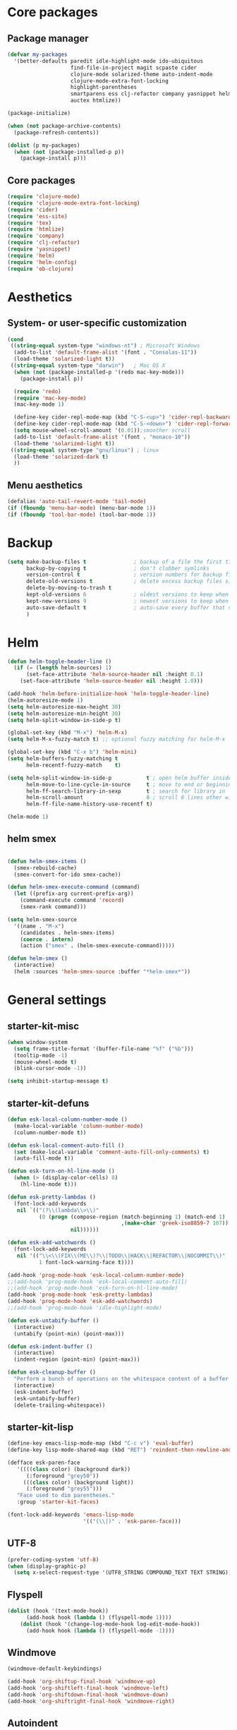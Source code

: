 #+startup: content
* Core packages
** Package manager
#+begin_src emacs-lisp
(defvar my-packages
  '(better-defaults paredit idle-highlight-mode ido-ubiquitous
                    find-file-in-project magit scpaste cider
                    clojure-mode solarized-theme auto-indent-mode
                    clojure-mode-extra-font-locking
                    highlight-parentheses
                    smartparens ess clj-refactor company yasnippet helm
                    auctex htmlize))

(package-initialize)

(when (not package-archive-contents)
  (package-refresh-contents))

(dolist (p my-packages)
  (when (not (package-installed-p p))
    (package-install p)))
#+end_src

** Core packages
#+begin_src emacs-lisp
  (require 'clojure-mode)
  (require 'clojure-mode-extra-font-locking)
  (require 'cider)
  (require 'ess-site)
  (require 'tex)
  (require 'htmlize)
  (require 'company)
  (require 'clj-refactor)
  (require 'yasnippet)
  (require 'helm)
  (require 'helm-config)
  (require 'ob-clojure)

#+end_src
* Aesthetics
** System- or user-specific customization
   #+begin_src emacs-lisp
   (cond
    ((string-equal system-type "windows-nt") ; Microsoft Windows
     (add-to-list 'default-frame-alist '(font . "Consolas-11"))
     (load-theme 'solarized-light t))
    ((string-equal system-type "darwin")   ; Mac OS X
     (when (not (package-installed-p '(redo mac-key-mode)))
       (package-install p))
     
     (require 'redo)
     (require 'mac-key-mode)
     (mac-key-mode 1)

     (define-key cider-repl-mode-map (kbd "C-S-<up>") 'cider-repl-backward-input)
     (define-key cider-repl-mode-map (kbd "C-S-<down>") 'cider-repl-forward-input)
     (setq mouse-wheel-scroll-amount '(0.01));smoother scroll
     (add-to-list 'default-frame-alist '(font . "monaco-10"))
     (load-theme 'solarized-light t))
    ((string-equal system-type "gnu/linux") ; linux
     (load-theme 'solarized-dark t)
     ))
   #+end_src

** Menu aesthetics
   #+begin_src emacs-lisp
   (defalias 'auto-tail-revert-mode 'tail-mode)
   (if (fboundp 'menu-bar-mode) (menu-bar-mode 1))
   (if (fboundp 'tool-bar-mode) (tool-bar-mode 1))

   #+end_src
* Backup
#+BEGIN_SRC emacs-lisp
(setq make-backup-files t               ; backup of a file the first time it is saved.
      backup-by-copying t               ; don't clobber symlinks
      version-control t                 ; version numbers for backup files
      delete-old-versions t             ; delete excess backup files silently
      delete-by-moving-to-trash t
      kept-old-versions 6               ; oldest versions to keep when a new numbered backup is made (default: 2)
      kept-new-versions 9               ; newest versions to keep when a new numbered backup is made (default: 2)
      auto-save-default t               ; auto-save every buffer that visits a file
      )

#+END_SRC

* Helm
#+begin_src emacs-lisp
(defun helm-toggle-header-line ()
  (if (= (length helm-sources) 1)
      (set-face-attribute 'helm-source-header nil :height 0.1)
    (set-face-attribute 'helm-source-header nil :height 1.0)))

(add-hook 'helm-before-initialize-hook 'helm-toggle-header-line)
(helm-autoresize-mode 1)
(setq helm-autoresize-max-height 30)
(setq helm-autoresize-min-height 30)
(setq helm-split-window-in-side-p t)

(global-set-key (kbd "M-x") 'helm-M-x)
(setq helm-M-x-fuzzy-match t) ;; optional fuzzy matching for helm-M-x

(global-set-key (kbd "C-x b") 'helm-mini)
(setq helm-buffers-fuzzy-matching t
      helm-recentf-fuzzy-match    t)

(setq helm-split-window-in-side-p           t ; open helm buffer inside current window, not occupy whole other window
      helm-move-to-line-cycle-in-source     t ; move to end or beginning of source when reaching top or bottom of source.
      helm-ff-search-library-in-sexp        t ; search for library in `require' and `declare-function' sexp.
      helm-scroll-amount                    8 ; scroll 8 lines other window using M-<next>/M-<prior>
      helm-ff-file-name-history-use-recentf t)

(helm-mode 1)
#+end_src

** helm smex
#+begin_src emacs-lisp

(defun helm-smex-items ()
  (smex-rebuild-cache)
  (smex-convert-for-ido smex-cache))

(defun helm-smex-execute-command (command)
  (let ((prefix-arg current-prefix-arg))
    (command-execute command 'record)
    (smex-rank command)))

(setq helm-smex-source
  '((name . "M-x")
    (candidates . helm-smex-items)
    (coerce . intern)
    (action ("smex" . (helm-smex-execute-command)))))

(defun helm-smex ()
  (interactive)
  (helm :sources 'helm-smex-source :buffer "*helm-smex*"))

#+end_src

* General settings
** starter-kit-misc
#+begin_src emacs-lisp
  (when window-system
    (setq frame-title-format '(buffer-file-name "%f" ("%b")))
    (tooltip-mode -1)
    (mouse-wheel-mode t)
    (blink-cursor-mode -1))

  (setq inhibit-startup-message t)
#+end_src
** starter-kit-defuns
   #+begin_src emacs-lisp
   (defun esk-local-column-number-mode ()
     (make-local-variable 'column-number-mode)
     (column-number-mode t))

   (defun esk-local-comment-auto-fill ()
     (set (make-local-variable 'comment-auto-fill-only-comments) t)
     (auto-fill-mode t))

   (defun esk-turn-on-hl-line-mode ()
     (when (> (display-color-cells) 8)
       (hl-line-mode t)))

   (defun esk-pretty-lambdas ()
     (font-lock-add-keywords
      nil `(("(?\\(lambda\\>\\)"
             (0 (progn (compose-region (match-beginning 1) (match-end 1)
                                       ,(make-char 'greek-iso8859-7 107))
                       nil))))))

   (defun esk-add-watchwords ()
     (font-lock-add-keywords
      nil '(("\\<\\(FIX\\(ME\\)?\\|TODO\\|HACK\\|REFACTOR\\|NOCOMMIT\\)"
             1 font-lock-warning-face t))))

   (add-hook 'prog-mode-hook 'esk-local-column-number-mode)
   ;;(add-hook 'prog-mode-hook 'esk-local-comment-auto-fill)
   ;;(add-hook 'prog-mode-hook 'esk-turn-on-hl-line-mode)
   (add-hook 'prog-mode-hook 'esk-pretty-lambdas)
   (add-hook 'prog-mode-hook 'esk-add-watchwords)
   ;;(add-hook 'prog-mode-hook 'idle-highlight-mode)

   (defun esk-untabify-buffer ()
     (interactive)
     (untabify (point-min) (point-max)))

   (defun esk-indent-buffer ()
     (interactive)
     (indent-region (point-min) (point-max)))

   (defun esk-cleanup-buffer ()
     "Perform a bunch of operations on the whitespace content of a buffer."
     (interactive)
     (esk-indent-buffer)
     (esk-untabify-buffer)
     (delete-trailing-whitespace))

   #+end_src
** starter-kit-lisp
#+begin_src emacs-lisp
(define-key emacs-lisp-mode-map (kbd "C-c v") 'eval-buffer)
(define-key lisp-mode-shared-map (kbd "RET") 'reindent-then-newline-and-indent)

(defface esk-paren-face
   '((((class color) (background dark))
      (:foreground "grey50"))
     (((class color) (background light))
      (:foreground "grey55")))
   "Face used to dim parentheses."
   :group 'starter-kit-faces)

(font-lock-add-keywords 'emacs-lisp-mode
                        '(("(\\|)" . 'esk-paren-face)))
#+end_src
** UTF-8
#+begin_src emacs-lisp
(prefer-coding-system 'utf-8)
(when (display-graphic-p)
  (setq x-select-request-type '(UTF8_STRING COMPOUND_TEXT TEXT STRING)))

#+end_src

** Flyspell
#+begin_src emacs-lisp
(dolist (hook '(text-mode-hook))
      (add-hook hook (lambda () (flyspell-mode 1))))
    (dolist (hook '(change-log-mode-hook log-edit-mode-hook))
      (add-hook hook (lambda () (flyspell-mode -1))))
#+end_src

** Windmove
#+begin_src emacs-lisp
(windmove-default-keybindings)

(add-hook 'org-shiftup-final-hook 'windmove-up)
(add-hook 'org-shiftleft-final-hook 'windmove-left)
(add-hook 'org-shiftdown-final-hook 'windmove-down)
(add-hook 'org-shiftright-final-hook 'windmove-right)
#+end_src

** Autoindent
#+begin_src emacs-lisp
(auto-indent-global-mode)
(setq auto-indent-indent-style 'conservative)

(defun kicker-ess-fix-code (beg end)
    "Fixes ess path"
    (save-restriction
      (save-excursion
        (save-match-data
          (narrow-to-region beg end)
          (goto-char (point-min))
          (while (re-search-forward "^[ \t]*[>][ \t]+" nil t)
            (replace-match "")
            (goto-char (point-at-eol))
            (while (looking-at "[ \t\n]*[+][ \t]+")
              (replace-match "\n")
              (goto-char (point-at-eol))))))))
  
  (defun kicker-ess-turn-on-fix-code ()
    (interactive)
    (when (string= "S" ess-language)
      (add-hook 'auto-indent-after-yank-hook 'kicker-ess-fix-code t t)))
(add-hook 'ess-mode-hook 'kicker-ess-turn-on-fix-code)

#+end_src

* Custom functions/keybinds
** Custom functions
#+begin_src emacs-lisp
(defun unfill-paragraph ()
  (interactive)
  (let ((fill-column (point-max)))
    (fill-paragraph nil)))

(defun unfill-region ()
  (interactive)
  (let ((fill-column (point-max)))
    (fill-region (region-beginning) (region-end) nil)))

(defun my/fill-or-unfill-paragraph (&optional unfill region)
  "Fill paragraph (or REGION).
  With the prefix argument UNFILL, unfill it instead."
  (interactive (progn
                 (barf-if-buffer-read-only)
                 (list (if current-prefix-arg 'unfill) t)))
  (let ((fill-column (if unfill (point-max) fill-column)))
    (fill-paragraph nil region)))

(defun kill-to-beginning-of-line ()
  "Delete from current point to beginning of line"
  (interactive)
  (save-excursion
    (let ( (beg (point)) )
      (beginning-of-line)
      (delete-region beg (point)))))

(defun flyspell-check-next-highlighted-word ()
  "Custom function to spell check next highlighted word"
  (interactive)
  (flyspell-goto-next-error)
  (ispell-word)
  )

(defun org-mode-reftex-setup ()
  (load-library "reftex")
  (and (buffer-file-name) (file-exists-p (buffer-file-name))
       (progn
         ;enable auto-revert-mode to update reftex when bibtex file changes on disk
         (auto-revert-mode t)
         (reftex-parse-all)
         ;add a custom reftex cite format to insert links
         (reftex-set-cite-format
          '((?b . "[[bib:%l][%l-bib]]")
            (?n . "*** [[notes:%l][notes-%l]]")
            (?p . "** [[papers:%j/%A_%y_%t][%l]]: %t\n")
            (?t . "%t")
            (?h . "** %t\n:PROPERTIES:\n:Custom_ID: %l\n:END:\n[[papers:%l][%l-paper]]")))))
  (define-key org-mode-map (kbd "C-c )") 'reftex-citation)
  (define-key org-mode-map (kbd "C-c (") 'org-mode-reftex-search))

(defun org-mode-reftex-search ()
  ;;jump to the notes for the paper pointed to at from reftex search
  (interactive)
  (org-open-link-from-string (format "[[notes:%s]]" (first (reftex-citation t)))))

(defun org-insert-src-block (src-code-type)
  "Insert a `SRC-CODE-TYPE' type source code block in org-mode."
  (interactive
   (let ((src-code-types
          '("emacs-lisp" "python" "C" "sh" "java" "js" "clojure" "C++" "css"
            "calc" "asymptote" "dot" "gnuplot" "ledger" "lilypond" "mscgen"
            "octave" "oz" "plantuml" "R" "sass" "screen" "sql" "awk" "ditaa"
            "haskell" "latex" "lisp" "matlab" "ocaml" "org" "perl" "ruby"
            "scheme" "sqlite")))
     (list (ido-completing-read "Source code type: " src-code-types))))
  (progn
    (newline-and-indent)
    (insert (format "#+BEGIN_SRC %s\n" src-code-type))
    (newline-and-indent)
    (insert "#+END_SRC\n")
    (previous-line 2)
    (org-edit-src-code)))
#+end_src

** Custom keybinds
#+begin_src emacs-lisp
(global-set-key (kbd "M-Q") 'unfill-paragraph)
(global-set-key [?\C-u] 'kill-to-beginning-of-line)
(global-set-key  (kbd "M-q") 'my/fill-or-unfill-paragraph)

;;paste key binding redefine
(global-set-key (kbd "C-v") 'yank)
(global-set-key "\C-f" 'forward-sexp)
(global-set-key "\C-b" 'backward-sexp)
(global-set-key (kbd "C-;") 'comment-or-uncomment-region)
(global-set-key "\C-cy" 'helm-show-kill-ring)

;; Unbind Pesky Sleep Button
(global-unset-key [(control z)])
(global-unset-key [(control x)(control z)])

;;imenu to call up function names
(global-set-key [mouse-8] 'imenu)

;; easy spell check
(global-set-key (kbd "<f8>") 'ispell-word)
(global-set-key (kbd "C-S-<f8>") 'flyspell-mode)
(global-set-key (kbd "C-M-<f8>") 'flyspell-buffer)
(global-set-key (kbd "C-<f8>") 'flyspell-check-previous-highlighted-word)
(global-set-key (kbd "M-<f8>") 'flyspell-check-next-highlighted-word)

;;pomodoro
(global-set-key (kbd "<f12>") 'pomodoro-start)
(global-set-key (kbd "S-<f12>") 'pomodoro-stop)
#+end_src

* Programming
** Clojure
#+begin_src emacs-lisp
(setq cider-repl-use-clojure-font-lock t)
(setq cider-show-error-buffer 'except-in-repl) ; or
(add-hook 'cider-mode-hook 'cider-turn-on-eldoc-mode)
(setq cider-repl-display-in-current-window t)
(setq cider-prefer-local-resources t)
(setq cider-repl-wrap-history t)
(setq cider-repl-history-size 1000) ; the default is 500
(setq cider-repl-history-file "~/.lein-repl-history")

(add-hook 'clojure-mode-hook (lambda ()
                               (clj-refactor-mode 1)
                               ;; insert keybinding setup here
                               ))

(font-lock-add-keywords 'clojure-mode
                        '(("(\\|)" . 'esk-paren-face)))

;;pretify symbols
(eval-after-load 'clojure-mode
  '(font-lock-add-keywords
    'clojure-mode
    (mapcar
     (lambda (pair)
       `(,(car pair)
         (0 (progn (compose-region
                    (match-beginning 0) (match-end 0)
                    ,(cadr pair))
                   nil))))
     '(("\\<fn\\>" ?ƒ)
       ("\\<comp\\>" ?∘)
       ("\\<partial\\>" ?þ)
       ("\\<complement\\>" ?¬)))))
#+end_src

** Company
#+begin_src emacs-lisp
(add-hook 'prog-mode-hook #'company-mode)
(add-hook 'cider-repl-mode-hook #'company-mode)

(setq company-idle-delay 0.2)
(setq company-tooltip-limit 10)
(setq company-minimum-prefix-length 3)
(setq company-echo-delay 0)

#+end_src

** Highlight parens
#+begin_src emacs-lisp
(require 'highlight-parentheses)
(add-hook 'clojure-mode-hook 'highlight-parentheses-mode)
(add-hook 'cider-repl-mode-hook 'highlight-parentheses-mode)
(setq hl-paren-colors '("firebrick1" "blue violet" "steel blue" "green"))
(set-face-attribute 'show-paren-match-face nil :weight 'extra-bold
                    :background "aquamarine")

#+end_src

** Parentheses management
*** smartparens
#+begin_src emacs-lisp
(require 'smartparens-config)
(add-hook 'cider-repl-mode-hook 'smartparens-mode)

(dolist (mode '(scheme emacs-lisp lisp clojure clojurescript))
  (add-hook (intern (concat (symbol-name mode) "-mode-hook"))
            'smartparens-mode))

(define-key sp-keymap (kbd "M-<up>") 'sp-splice-sexp-killing-backward)
(sp-pair "(" ")" :wrap "M-(")
(define-key sp-keymap (kbd "C-k") 'sp-kill-sexp)
(define-key sp-keymap (kbd "M-d") 'sp-kill-word)
(define-key sp-keymap (kbd "M-RET") 'sp-newline)
(define-key sp-keymap (kbd "C-<right>") 'sp-forward-slurp-sexp)
(define-key sp-keymap (kbd "C-<left>") 'sp-forward-barf-sexp)
#+end_src

*** Paredit
#+begin_src emacs-lisp :tangle no
;; TODO: look into parenface package
(defface esk-paren-face
  '((((class color) (background dark))
     (:foreground "grey50"))
    (((class color) (background light))
     (:foreground "grey55")))
  "Face used to dim parentheses."
  :group 'starter-kit-faces)

(eval-after-load 'paredit
  ;; need a binding that works in the terminal
  '(progn
     (define-key paredit-mode-map (kbd "M-)") 'paredit-forward-slurp-sexp)
     (define-key paredit-mode-map (kbd "M-(") 'paredit-backward-slurp-sexp)))

(dolist (mode '(scheme emacs-lisp lisp clojure clojurescript))
  (when (> (display-color-cells) 8)
    (font-lock-add-keywords (intern (concat (symbol-name mode) "-mode"))
                            '(("(\\|)" . 'esk-paren-face))))
  (add-hook (intern (concat (symbol-name mode) "-mode-hook"))
            'paredit-mode))

#+end_src

* Text editor
** Org mode
#+begin_src emacs-lisp
(setq org-directory "~/org/")
(setq org-default-notes-file (concat org-directory "/notes.org"))
(define-key global-map "\C-cr" 'org-capture)

(setq org-use-sub-superscripts "{}")

(custom-set-variables
 '(ess-swv-pdflatex-commands (quote ("pdflatex" "texi2pdf" "make")))
 '(ess-swv-plug-into-AUCTeX-p t)
 '(ess-swv-processor (quote knitr))
 '(org-agenda-files (quote ("~/org/tasks.org")))
 '(org-default-notes-file "~/org/notes.org")
 '(org-agenda-ndays 7)
 '(org-deadline-warning-days 14)
 '(org-agenda-show-all-dates t)
 '(org-agenda-skip-deadline-if-done t)
 '(org-agenda-skip-scheduled-if-done t)
 '(org-agenda-start-on-weekday nil)
 '(org-reverse-note-order t)
 '(org-fast-tag-selection-single-key (quote expert))
 '(org-agenda-custom-commands
   (quote (("d" todo "DELEGATED" nil)
           ("c" todo "DONE|DEFERRED|CANCELLED" nil)
           ("w" todo "WAITING" nil)
           ("W" agenda "" ((org-agenda-ndays 21)))
           ("A" agenda ""
            ((org-agenda-skip-function
              (lambda nil
                (org-agenda-skip-entry-if (quote notregexp) "\\=.*\\[#A\\]")))
             (org-agenda-ndays 1)
             (org-agenda-overriding-header "Today's Priority #A tasks: ")))
           ("u" alltodo ""
            ((org-agenda-skip-function
              (lambda nil
                (org-agenda-skip-entry-if (quote scheduled) (quote deadline)
                                          (quote regexp) "\n]+>")))
             (org-agenda-overriding-header "Unscheduled TODO entries: ")))))))

(defun capture-bib (path)
  (let ((name (read-string "Name: ")))
    (expand-file-name (format "%s.bib" name) path)))

(setq org-capture-templates
      '(("t" "Todo" entry (file+headline "~/org/tasks.org" "Tasks")
         "** TODO %^{Brief Description} %?\n %u" )
        ("i" "Ideas" entry (file "~/org/ideas.org") "** %^{Title} %U\n%?\n"  )
        ("b" "Bibtex citation" plain (file (capture-bib "~/research/refs/")))
        ("B" "Bibtex citation to all" plain (file "~/research/all.bib"))))

(setq org-todo-keyword-faces
      '(
        ("TODO" . (:foreground "#ff4500" :weight bold))
        ("IN-PROGRESS" . (:foreground "yellow" :weight bold))
        ("WAITING" . (:foreground "purple" :weight bold))
        ("DONE" . (:foreground "light steel blue" :weight bold))
        ("READ" . (:foreground "light steel blue" :weight bold))
        ("NEED-NOTES" . (:foreground "yellow" :weight bold))))

(setq org-todo-keywords
      '((sequence "TODO" "IN-PROGRESS" "WAITING" "DONE")))

(setq org-tag-alist
      '(("reading" . ?r) ("coding" . ?c) ("analysis" . ?a) ("misc" . ?m)))

(add-hook 'org-mode-hook '(lambda ()
                            ;; C-TAB for expanding
                            (local-set-key (kbd "C-<tab>")
                                           'yas/expand-from-trigger-key)
                            ;; keybinding for editing source code blocks
                            (local-set-key (kbd "C-c s e")
                                           'org-edit-src-code)
                            ;; keybinding for inserting code blocks
                            (local-set-key (kbd "C-c s i")
                                           'org-insert-src-block)
                            ))

(add-hook 'org-mode-hook 'org-mode-reftex-setup)

(setq org-link-abbrev-alist
      '(("bib" . "~/research/all.bib::%s")
        ("notes" . "~/org/paper-notes.org::#%s")
        ("papers" . "~/Dropbox/papers/%s.pdf")))
#+end_src

** Literate programming
#+begin_src emacs-lisp
(setq org-babel-clojure-backend 'cider)
(setq org-src-fontify-natively t)

; We only need Emacs-Lisp and Clojure in this tutorial:
(org-babel-do-load-languages
 'org-babel-load-languages
 '((emacs-lisp . t)
   (clojure . t)
   (R . t)))

;; Let's have pretty source code blocks
(setq org-edit-src-content-indentation 0
      org-src-tab-acts-natively t
      org-src-fontify-natively t
      org-confirm-babel-evaluate nil)
#+end_src

** Latex
#+begin_src emacs-lisp
(TeX-global-PDF-mode t)
(setq reftex-plug-into-AUCTeX t)

#+end_src
* Yasnippet
#+begin_src emacs-lisp
(add-to-list 'yas-snippet-dirs "~/.emacs.d/snippets")
(add-hook 'LaTeX-mode-hook 'yas-minor-mode-on)
(add-hook 'org-mode-hook 'yas-minor-mode-on)
(yas-reload-all)

(add-hook 'org-mode-hook
          (lambda ()
            (org-set-local 'yas/trigger-key [tab])
            (define-key yas/keymap [tab] 'yas/next-field-or-maybe-expand)))
#+end_src

* Random stuff
** Games
#+begin_src emacs-lisp
(autoload 'typing-of-emacs "typing" "The Typing Of Emacs, a game." t)
#+end_src
** ralee
#+begin_src emacs-lisp

;;ralee mode settings
(add-to-list 'load-path (concat dotfiles-dir "ralee-0.61/elisp"))
(autoload 'ralee-mode "ralee-mode" "Yay! RNA things" t)
(setq auto-mode-alist (cons '("\\.sto$" . ralee-mode) auto-mode-alist))

#+end_src
** pomodoro
#+begin_src emacs-lisp
(add-to-list 'load-path (concat dotfiles-dir "pomodoro.el/"))
(require 'pomodoro)
(pomodoro-add-to-mode-line)
#+end_src

* Unused
** Smex
#+begin_src emacs-lisp
(unless (package-installed-p 'smex)
  (package-install 'smex))

(setq smex-save-file (concat user-emacs-directory ".smex-items"))
(smex-initialize)
;(global-set-key (kbd "M-x") 'smex)

#+end_src

** Pretty mode
#+begin_src emacs-lisp :tangle no
(unless (package-installed-p 'pretty-mode)
  (package-install 'pretty-mode))

(require 'pretty-mode)
; if you want to set it globally
(global-pretty-mode t)

#+end_src
** undo-tree
#+begin_src emacs-lisp :tangle no
(require 'undo-tree)
(global-undo-tree-mode)

#+end_src
** Color theme
Unused as the theme is installed via ELPA. It is already on the path
#+begin_src emacs-lisp :tangle no
  (add-to-list 'custom-theme-load-path
               (concat package-user-dir "/solarized-theme-1.2.1"))

#+end_src


